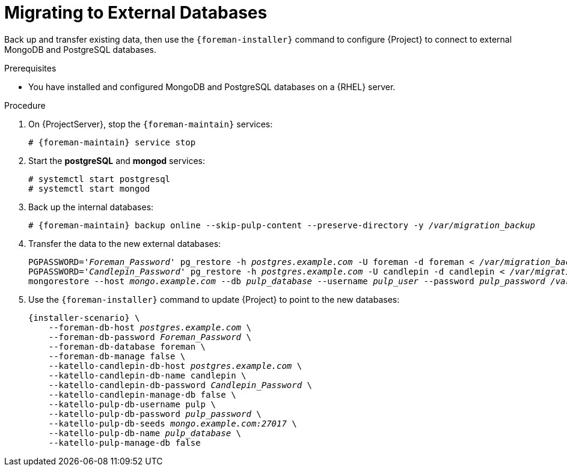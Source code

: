 [id="migrating-to-external-databases_{context}"]
= Migrating to External Databases

Back up and transfer existing data, then use the `{foreman-installer}` command to configure {Project} to connect to external MongoDB and PostgreSQL databases.

.Prerequisites

* You have installed and configured MongoDB and PostgreSQL databases on a {RHEL} server.

.Procedure

. On {ProjectServer}, stop the `{foreman-maintain}` services:
+
[options="nowrap", subs="+quotes,attributes"]
----
# {foreman-maintain} service stop
----
+
. Start the *postgreSQL* and *mongod* services:
+
[options="nowrap", subs="+quotes,attributes"]
----
# systemctl start postgresql
# systemctl start mongod
----
+
. Back up the internal databases:
+
[options="nowrap", subs="+quotes,attributes"]
----
# {foreman-maintain} backup online --skip-pulp-content --preserve-directory -y _/var/migration_backup_
----
+
. Transfer the data to the new external databases:
+
[options="nowrap", subs="+quotes,attributes"]
----
PGPASSWORD='_Foreman_Password_' pg_restore -h _postgres.example.com_ -U foreman -d foreman < _/var/migration_backup/foreman.dump_
PGPASSWORD='_Candlepin_Password_' pg_restore -h _postgres.example.com_ -U candlepin -d candlepin < _/var/migration_backup/candlepin.dump_
mongorestore --host _mongo.example.com_ --db _pulp_database_ --username _pulp_user_ --password _pulp_password_ _/var/migration_backup/mongo_dump/pulp_database/_
----
+
. Use the `{foreman-installer}` command to update {Project} to point to the new databases:
+
[options="nowrap", subs="+quotes,attributes"]
----
{installer-scenario} \
    --foreman-db-host _postgres.example.com_ \
    --foreman-db-password _Foreman_Password_ \
    --foreman-db-database foreman \
    --foreman-db-manage false \
    --katello-candlepin-db-host _postgres.example.com_ \
    --katello-candlepin-db-name candlepin \
    --katello-candlepin-db-password _Candlepin_Password_ \
    --katello-candlepin-manage-db false \
    --katello-pulp-db-username pulp \
    --katello-pulp-db-password _pulp_password_ \
    --katello-pulp-db-seeds _mongo.example.com:27017_ \
    --katello-pulp-db-name _pulp_database_ \
    --katello-pulp-manage-db false
----
